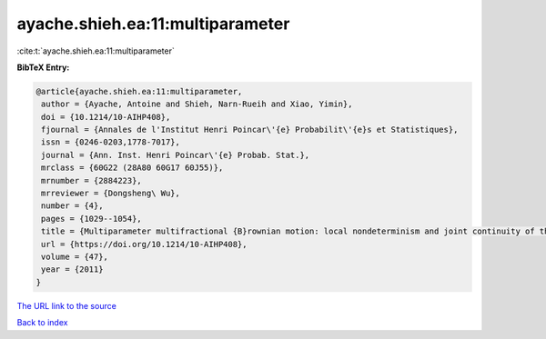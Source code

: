 ayache.shieh.ea:11:multiparameter
=================================

:cite:t:`ayache.shieh.ea:11:multiparameter`

**BibTeX Entry:**

.. code-block:: bibtex

   @article{ayache.shieh.ea:11:multiparameter,
    author = {Ayache, Antoine and Shieh, Narn-Rueih and Xiao, Yimin},
    doi = {10.1214/10-AIHP408},
    fjournal = {Annales de l'Institut Henri Poincar\'{e} Probabilit\'{e}s et Statistiques},
    issn = {0246-0203,1778-7017},
    journal = {Ann. Inst. Henri Poincar\'{e} Probab. Stat.},
    mrclass = {60G22 (28A80 60G17 60J55)},
    mrnumber = {2884223},
    mrreviewer = {Dongsheng\ Wu},
    number = {4},
    pages = {1029--1054},
    title = {Multiparameter multifractional {B}rownian motion: local nondeterminism and joint continuity of the local times},
    url = {https://doi.org/10.1214/10-AIHP408},
    volume = {47},
    year = {2011}
   }
`The URL link to the source <ttps://doi.org/10.1214/10-AIHP408}>`_


`Back to index <../By-Cite-Keys.html>`_
